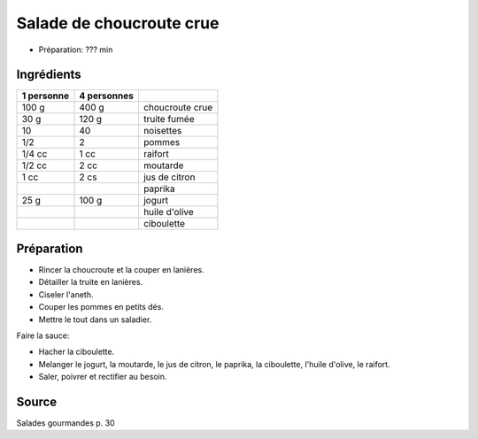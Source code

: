 .. index:: Salade de choucroute crue
.. index:: Choucroute; Salade de choucroute crue
.. index:: Poisson; Salade de choucroute crue
.. index:: Truite; Salade de choucroute crue
.. index:: Noisette; Salade de choucroute crue
.. index:: Pomme; Salade de choucroute crue
.. index:: Raifort; Salade de choucroute crue
.. index:: Jogurt; Salade de choucroute crue
.. index:: Citron; Salade de choucroute crue
.. index:: Moutarde; Salade de choucroute crue
.. index:: Paprika; Salade de choucroute crue
.. index:: Ciboulette; Salade de choucroute crue
.. index:: Huile d'olive; Salade de choucroute crue

.. _cuisine_salade_de_choucroute_crue:

Salade de choucroute crue
#########################

* Préparation: ??? min


Ingrédients
===========

+------------+-------------+---------------------------------------------------+
| 1 personne | 4 personnes |                                                   |
+============+=============+===================================================+
|      100 g |       400 g | choucroute crue                                   |
+------------+-------------+---------------------------------------------------+
|       30 g |       120 g | truite fumée                                      |
+------------+-------------+---------------------------------------------------+
|         10 |          40 | noisettes                                         |
+------------+-------------+---------------------------------------------------+
|        1/2 |           2 | pommes                                            |
+------------+-------------+---------------------------------------------------+
|     1/4 cc |        1 cc | raifort                                           |
+------------+-------------+---------------------------------------------------+
|     1/2 cc |        2 cc | moutarde                                          |
+------------+-------------+---------------------------------------------------+
|       1 cc |        2 cs | jus de citron                                     |
+------------+-------------+---------------------------------------------------+
|            |             | paprika                                           |
+------------+-------------+---------------------------------------------------+
|       25 g |       100 g | jogurt                                            |
+------------+-------------+---------------------------------------------------+
|            |             | huile d'olive                                     |
+------------+-------------+---------------------------------------------------+
|            |             | ciboulette                                        |
+------------+-------------+---------------------------------------------------+



Préparation
===========

* Rincer la choucroute et la couper en lanières.
* Détailler la truite en lanières.
* Ciseler l'aneth.
* Couper les pommes en petits dés.
* Mettre le tout dans un saladier.

Faire la sauce:

* Hacher la ciboulette.
* Melanger le jogurt, la moutarde, le jus de citron, le paprika, la ciboulette, l'huile d'olive, le raifort.
* Saler, poivrer et rectifier au besoin.


Source
======

Salades gourmandes p. 30
